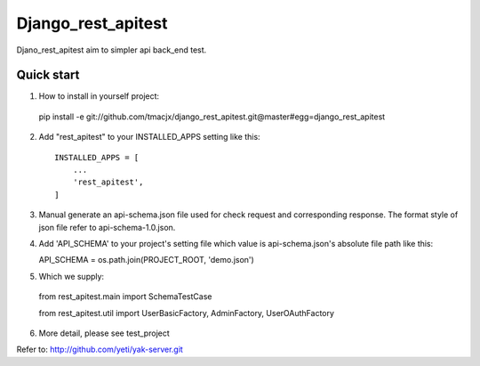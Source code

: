 =====
Django_rest_apitest
=====

Djano_rest_apitest aim to simpler api back_end test.

Quick start
-----------

1. How to install in yourself project::

  pip install -e git://github.com/tmacjx/django_rest_apitest.git@master#egg=django_rest_apitest


2. Add "rest_apitest" to your INSTALLED_APPS setting like this::

    INSTALLED_APPS = [
        ...
        'rest_apitest',
    ]

3. Manual generate an api-schema.json file used for check request and corresponding response.
   The format style of json file refer to api-schema-1.0.json.

4. Add 'API_SCHEMA' to your project's setting file which value is api-schema.json's absolute file path like this::

   API_SCHEMA = os.path.join(PROJECT_ROOT, 'demo.json')


5. Which we supply::

  from rest_apitest.main import SchemaTestCase

  from rest_apitest.util import UserBasicFactory, AdminFactory, UserOAuthFactory


6. More detail, please see test_project



Refer to: http://github.com/yeti/yak-server.git
